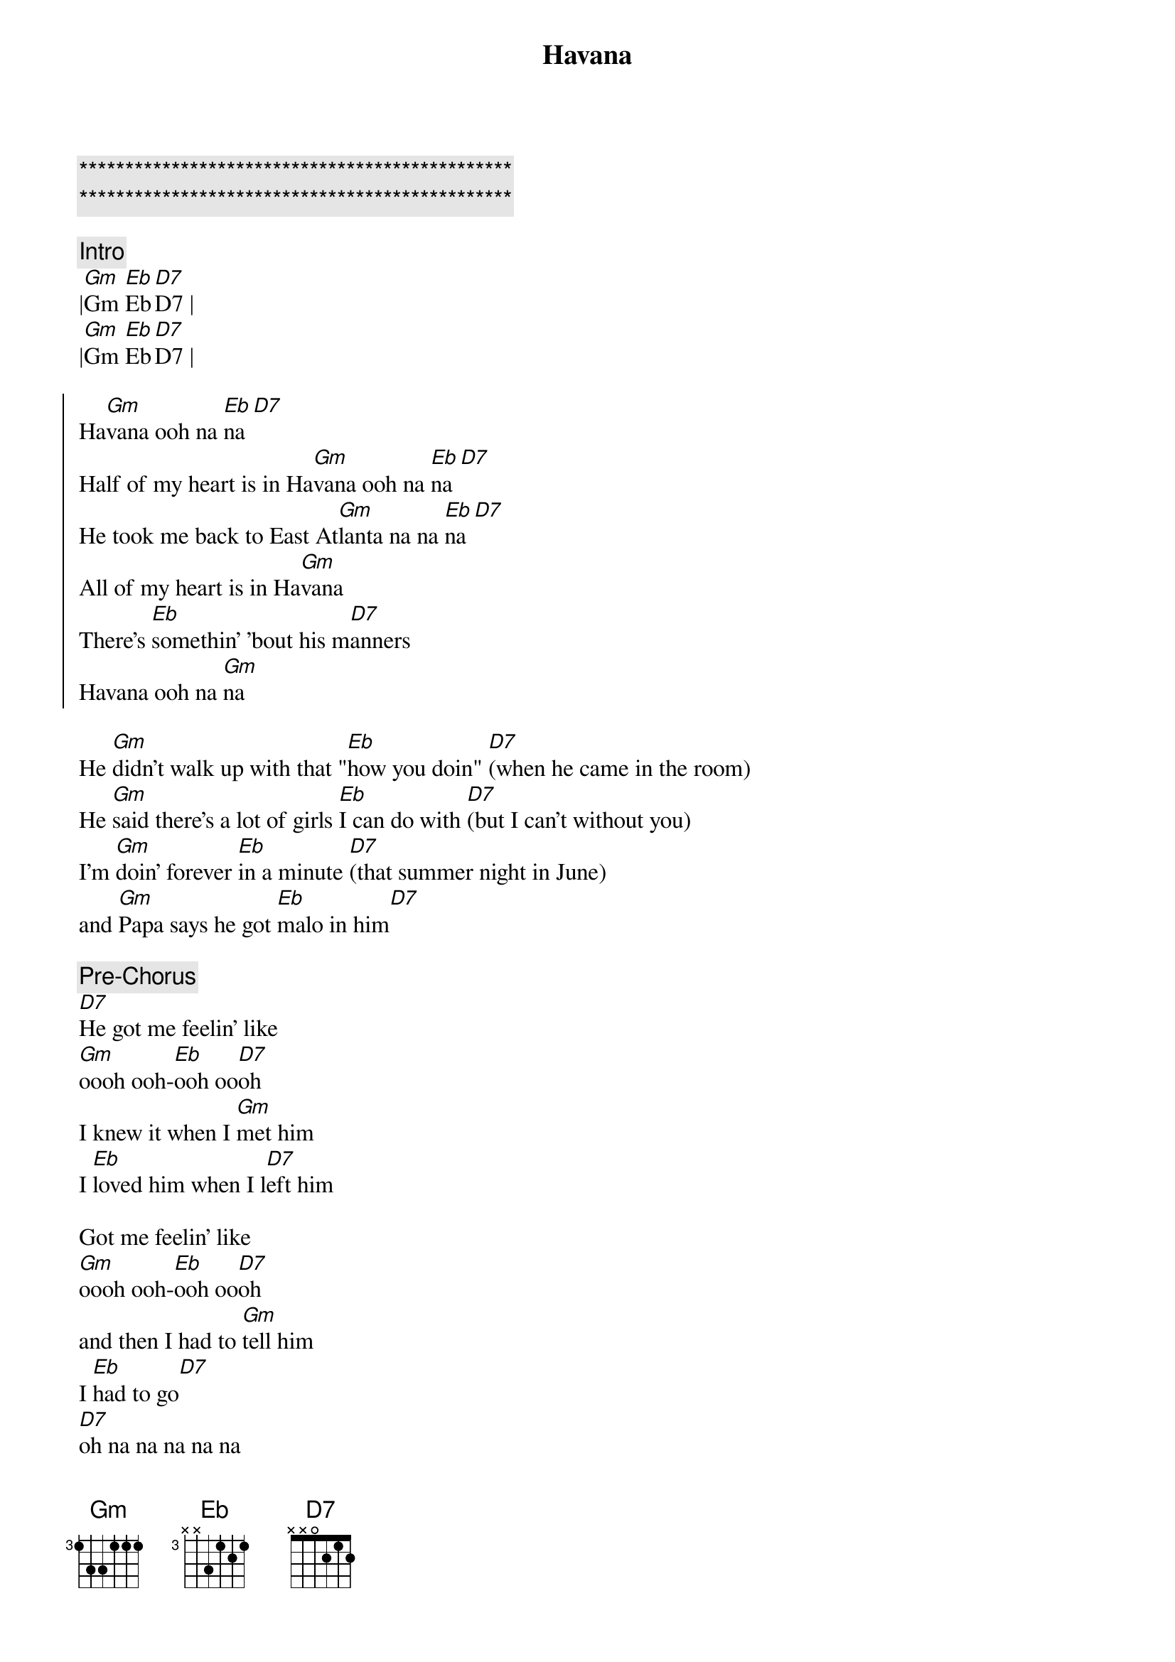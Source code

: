 {title: Havana}
{artist: Camila Cabello}
{key: Gm}

{c:***********************************************}
{c:***********************************************}

{comment: Intro}
|[Gm]Gm [Eb]Eb[D7]D7 |
|[Gm]Gm [Eb]Eb[D7]D7 |

{soc}
Ha[Gm]vana ooh na [Eb]na[D7]
Half of my heart is in Ha[Gm]vana ooh na [Eb]na[D7]
He took me back to East At[Gm]lanta na na [Eb]na[D7]
All of my heart is in Ha[Gm]vana
There's [Eb]somethin' 'bout his m[D7]anners
Havana ooh na [Gm]na
{eoc}

{sov}
He [Gm]didn't walk up with that "[Eb]how you doin" [D7](when he came in the room)
He [Gm]said there's a lot of girls [Eb]I can do with [D7](but I can't without you)
I'm [Gm]doin' forever [Eb]in a minute [D7](that summer night in June)
and [Gm]Papa says he got [Eb]malo in him[D7]
{eov}

{c: Pre-Chorus}
[D7]He got me feelin' like
[Gm]oooh ooh-[Eb]ooh oo[D7]oh
I knew it when I [Gm]met him
I [Eb]loved him when I l[D7]eft him

Got me feelin' like
[Gm]oooh ooh-[Eb]ooh oo[D7]oh
and then I had to [Gm]tell him
I [Eb]had to go[D7]
[D7]oh na na na na na

{soc}
Ha[Gm]vana ooh na [Eb]na[D7]
Half of my heart is in Ha[Gm]vana ooh na [Eb]na[D7]
He took me back to East At[Gm]lanta na na [Eb]na[D7]
All of my heart is in Ha[Gm]vana
My [Eb]heart is in Hav[D7]ana
Havana ooh na [Gm]na
{eoc}

{comment: Solos}
|[Gm]Gm [Eb]Eb[D7]D7 |
|[Gm]Gm [Eb]Eb[D7]D7 |

{soc}
Ha[Gm]vana ooh na [Eb]na[D7]
Half of my heart is in Ha[Gm]vana ooh na [Eb]na[D7]
He took me back to East At[Gm]lanta na na [Eb]na[D7]
All of my heart is in Ha[Gm]vana
My [Eb]heart is in Hav[D7]ana
Havana ooh na [Gm]na
{eoc}

{sob}
[Gm]ooh na na [Eb] oh na na n[D7]a (oo-ooh) take me back back back like
[Gm]ooh na na [Eb] oh na na n[D7]a  (yeah babe) take me back back back like
[Gm]ooh na na [Eb] oh na na n[D7]a (yeah yeah) take me back back back like
[Gm]ooh na na [Eb] oh na na n[D7]a (yeah babe) take me back back back
{eob}

{comment: Solos}
|[Gm]Gm [Eb]Eb[D7]D7 |
|[Gm]Gm [Eb]Eb[D7]D7 |

{c: Pre-chorus}
[Gm]oooh-[Eb]oooh-o[D7]oh
[Gm]oooh-[Eb]oooh-o[D7]oh take me back to my Havana...

{soc}
Ha[Gm]vana ooh na [Eb]na[D7]
Half of my heart is in Ha[Gm]vana ooh na [Eb]na[D7]
He took me back to East At[Gm]lanta na na [Eb]na[D7]
All of my heart is in Ha[Gm]vana
My [Eb]heart is in Hav[D7]ana
Havana ooh na [Gm]na
{eoc}

{c: Outro}
[Gm]    [Eb]oh na na n[D7]a (oh na yeah)
[Gm]    [Eb]oh na na n[D7]a
[Gm]    [Eb]oh na na n[D7]a (no no no take me back)
[Gm]    oh na na na Havana ooh n[Eb]a na[D7]
